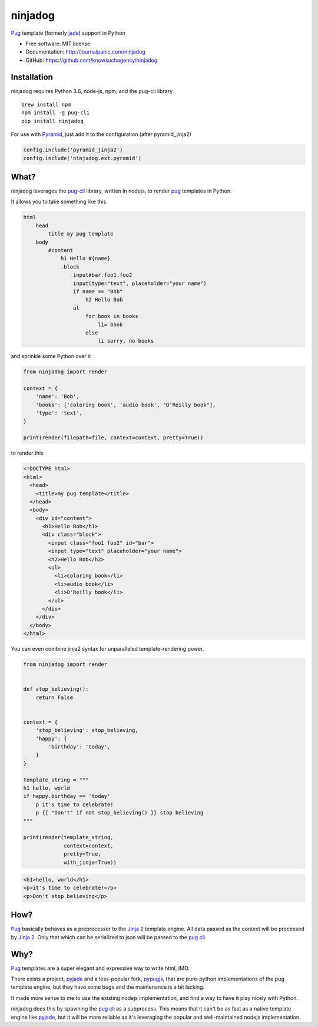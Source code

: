 ========
ninjadog
========


.. image:: https://img.shields.io/pypi/v/ninjadog.svg
        :target: https://pypi.python.org/pypi/ninjadog

.. image:: https://img.shields.io/travis/knowsuchagency/ninjadog.svg
        :target: https://travis-ci.org/knowsuchagency/ninjadog

.. image:: https://pyup.io/repos/github/knowsuchagency/ninjadog/shield.svg
     :target: https://pyup.io/repos/github/knowsuchagency/ninjadog/
     :alt: Updates


`Pug`_ template (formerly `jade`_) support in Python


* Free software: MIT license
* Documentation: http://journalpanic.com/ninjadog
* GitHub: https://github.com/knowsuchagency/ninjadog



Installation
------------

ninjadog requires Python 3.6, node-js, npm, and the pug-cli library

::

    brew install npm
    npm install -g pug-cli
    pip install ninjadog


For use with `Pyramid`_, just add it to the configuration (after pyramid_jinja2)

.. code-block:: python

    config.include('pyramid_jinja2')
    config.include('ninjadog.ext.pyramid')


What?
-----

ninjadog leverages the `pug-cli`_ library, written in nodejs, to render
`pug`_ templates in Python.

It allows you to take something like this

.. code-block:: pug

    html
        head
            title my pug template
        body
            #content
                h1 Hello #{name}
                .block
                    input#bar.foo1.foo2
                    input(type="text", placeholder="your name")
                    if name == "Bob"
                        h2 Hello Bob
                    ul
                        for book in books
                            li= book
                        else
                            li sorry, no books


and sprinkle some Python over it

.. code-block:: python

    from ninjadog import render

    context = {
        'name': 'Bob',
        'books': ['coloring book', 'audio book', "O'Reilly book"],
        'type': 'text',
    }

    print(render(filepath=file, context=context, pretty=True))

to render this

.. code-block:: html

    <!DOCTYPE html>
    <html>
      <head>
        <title>my pug template</title>
      </head>
      <body>
        <div id="content">
          <h1>Hello Bob</h1>
          <div class="block">
            <input class="foo1 foo2" id="bar">
            <input type="text" placeholder="your name">
            <h2>Hello Bob</h2>
            <ul>
              <li>coloring book</li>
              <li>audio book</li>
              <li>O'Reilly book</li>
            </ul>
          </div>
        </div>
      </body>
    </html>


You can even combine jinja2 syntax for unparalleled
template-rendering power.

.. code-block:: python


    from ninjadog import render


    def stop_believing():
        return False


    context = {
        'stop_believing': stop_believing,
        'happy': {
            'birthday': 'today',
        }
    }

    template_string = """
    h1 hello, world
    if happy.birthday == 'today'
        p it's time to celebrate!
        p {{ "Don't" if not stop_believing() }} stop believing
    """

    print(render(template_string,
                 context=context,
                 pretty=True,
                 with_jinja=True))



.. code-block:: html

    <h1>hello, world</h1>
    <p>it's time to celebrate!</p>
    <p>Don't stop believing</p>

How?
----

`Pug`_ basically behaves as a preprocessor to the `Jinja 2`_ template
engine. All data passed as the context will be processed by `Jinja 2`_.
Only that which can be serialized to json will be passed to the
`pug cli`_.


Why?
----

`Pug`_ templates are a super elegant and expressive way to write
html, IMO.

There exists a project, `pyjade`_ and a less-popular fork, `pypugjs`_,
that are pure-python implementations of the pug template engine,
but they have some bugs and the maintenance is a bit lacking.

It made more sense to me to use the existing nodejs implementation,
and find a way to have it play nicely with Python.

ninjadog does this by spawning the `pug cli`_ as a subprocess.
This means that it can't be as fast as a native template engine
like `pyjade`_, but it will be more reliable as it's leveraging
the popular and well-maintained nodejs implementation.


.. _pug: https://pugjs.org/api/getting-started.html
.. _jade: https://naltatis.github.io/jade-syntax-docs/
.. _pyjade: https://github.com/syrusakbary/pyjade
.. _pypugjs: https://github.com/matannoam/pypugjs
.. _pug-cli: https://www.npmjs.com/package/pug-cli
.. _pug cli: https://www.npmjs.com/package/pug-cli
.. _jinja2: http://jinja.pocoo.org/
.. _jinja 2: http://jinja.pocoo.org/
.. _pyramid: https://trypyramid.com/
